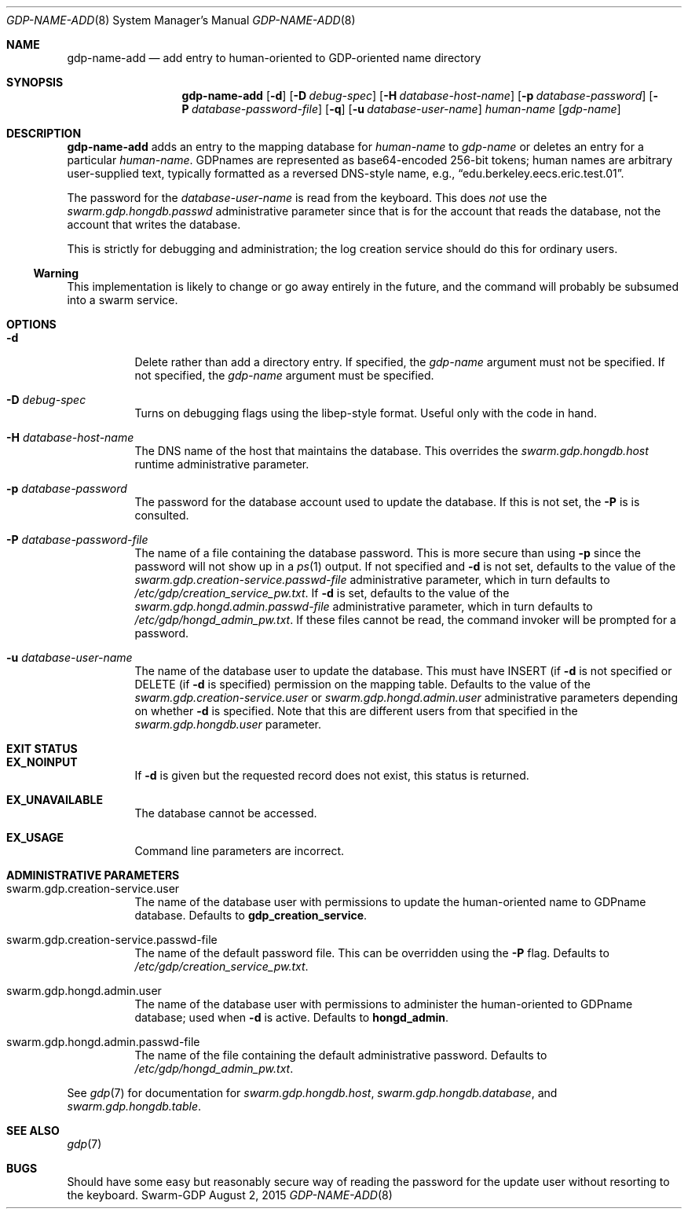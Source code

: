 .Dd August 2, 2015
.Dt GDP-NAME-ADD 8
.Os Swarm-GDP
.Sh NAME
.Nm gdp-name-add
.Nd add entry to human-oriented to GDP-oriented name directory
.Sh SYNOPSIS
.Nm gdp-name-add
.Op Fl d
.Op Fl D Ar debug-spec
.Op Fl H Ar database-host-name
.Op Fl p Ar database-password
.Op Fl P Ar database-password-file
.Op Fl q
.Op Fl u Ar database-user-name
.Ar human-name
.Op Ar gdp-name
.Sh DESCRIPTION
.Nm
adds an entry to the mapping database for
.Ar human-name
to
.Ar gdp-name
or deletes an entry for a particular
.Ar human-name .
GDPnames are represented as base64-encoded 256-bit tokens;
human names are arbitrary user-supplied text,
typically formatted as a reversed DNS-style name,
e.g.,
.Dq edu.berkeley.eecs.eric.test.01 .
.Pp
The password for the
.Ar database-user-name
is read from the keyboard.
This does
.Em not
use the
.Va swarm.gdp.hongdb.passwd
administrative parameter since that is for the account that reads the database,
not the account that writes the database.
.Pp
This is strictly for debugging and administration;
the log creation service should do this for ordinary users.
.Ss "Warning"
This implementation is likely to change or go away entirely in the future,
and the command will probably be subsumed into a swarm service.
.Sh OPTIONS
.Bl -tag
.
.It Fl d
Delete rather than add a directory entry.
If specified, the
.Ar gdp-name
argument must not be specified.
If not specified, the
.Ar gdp-name
argument must be specified.
.
.It Fl D Ar debug-spec
Turns on debugging flags using the libep-style format.
Useful only with the code in hand.
.
.It Fl H Ar database-host-name
The DNS name of the host that maintains the database.
This overrides the
.Va swarm.gdp.hongdb.host
runtime administrative parameter.
.
.It Fl p Ar database-password
The password for the database account used to update the database.
If this is not set, the
.Fl P
is is consulted.
.
.It Fl P Ar database-password-file
The name of a file containing the database password.
This is more secure than using
.Fl p
since the password will not show up in a
.Xr ps 1
output.
If not specified and
.Fl d
is not set,
defaults to the value of the
.Va swarm.gdp.creation-service.passwd-file
administrative parameter,
which in turn defaults to
.Pa /etc/gdp/creation_service_pw.txt .
If
.Fl d
is set, defaults to the value of the
.Va swarm.gdp.hongd.admin.passwd-file
administrative parameter, which in turn defaults to
.Pa /etc/gdp/hongd_admin_pw.txt .
If these files cannot be read,
the command invoker will be prompted for a password.
.
.It Fl u Ar database-user-name
The name of the database user to update the database.
This must have INSERT (if
.Fl d
is not specified or
DELETE
(if
.Fl d
is specified)
permission on the mapping table.
Defaults to the value of the
.Va swarm.gdp.creation-service.user
or
.Va swarm.gdp.hongd.admin.user
administrative parameters depending on whether
.Fl d
is specified.
Note that this are different users from that specified in the
.Va swarm.gdp.hongdb.user
parameter.
.El
.Sh EXIT STATUS
.Bl -tag
.
.It Li EX_NOINPUT
If
.Fl d
is given but the requested record does not exist,
this status is returned.
.
.It Li EX_UNAVAILABLE
The database cannot be accessed.
.
.It Li EX_USAGE
Command line parameters are incorrect.
.
.El
.Sh ADMINISTRATIVE PARAMETERS
.Bl -tag
.
.It swarm.gdp.creation-service.user
The name of the database user with permissions to update the
human-oriented name to GDPname database.
Defaults to
.Li gdp_creation_service .
.
.It swarm.gdp.creation-service.passwd-file
The name of the default password file.
This can be overridden using the
.Fl P
flag.
Defaults to
.Pa /etc/gdp/creation_service_pw.txt .
.
.It swarm.gdp.hongd.admin.user
The name of the database user with permissions to administer the
human-oriented to GDPname database;
used when
.Fl d
is active.
Defaults to
.Li hongd_admin .
.
.It swarm.gdp.hongd.admin.passwd-file
The name of the file containing the default administrative password.
Defaults to
.Pa /etc/gdp/hongd_admin_pw.txt .
.
.El
.Pp
See
.Xr gdp 7
for documentation for
.Va swarm.gdp.hongdb.host ,
.Va swarm.gdp.hongdb.database ,
and
.Va swarm.gdp.hongdb.table .
.\".Sh ENVIRONMENT
.\".Sh FILES
.Sh SEE ALSO
.Xr gdp 7
.\".Sh EXAMPLES
.Sh BUGS
Should have some easy but reasonably secure way of reading the password
for the update user without resorting to the keyboard.
